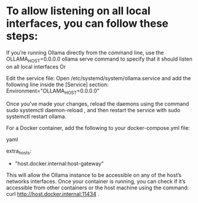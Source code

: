 * To allow listening on all local interfaces, you can follow these steps:

If you’re running Ollama directly from the command line, use the
OLLAMA_HOST=0.0.0.0 ollama serve command to specify that it should listen on all local interfaces
Or

Edit the service file: Open /etc/systemd/system/ollama.service and add the following line inside the [Service] section:
Environment="OLLAMA_HOST=0.0.0.0"

Once you’ve made your changes, reload the daemons using the command
sudo systemctl daemon-reload ,
and then restart the service with
sudo systemctl restart ollama.

For a Docker container, add the following to your docker-compose.yml file:

yaml


extra_hosts:
  - "host.docker.internal:host-gateway"
This will allow the Ollama instance to be accessible on any of the host’s networks interfaces. Once your container is running, you can check if it’s accessible from other containers or the host machine using the command:
curl http://host.docker.internal:11434 .
